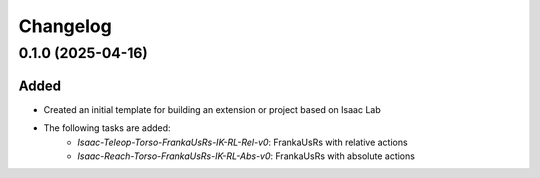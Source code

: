 Changelog
---------

0.1.0 (2025-04-16)
~~~~~~~~~~~~~~~~~~

Added
^^^^^

* Created an initial template for building an extension or project based on Isaac Lab

* The following tasks are added:
    * `Isaac-Teleop-Torso-FrankaUsRs-IK-RL-Rel-v0`: FrankaUsRs with relative actions
    * `Isaac-Reach-Torso-FrankaUsRs-IK-RL-Abs-v0`: FrankaUsRs with absolute actions
